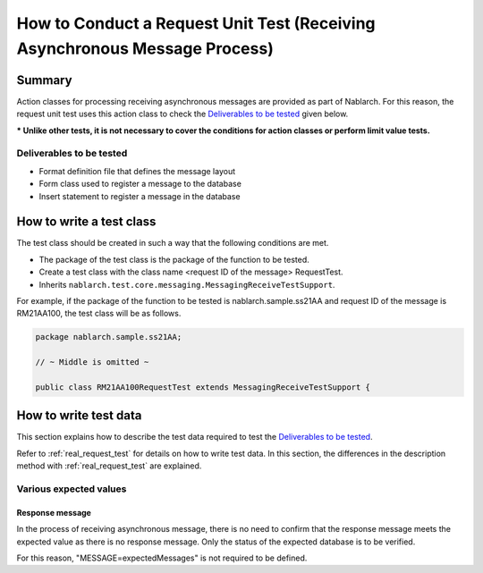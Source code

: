 ==============================================================================
How to Conduct a Request Unit Test (Receiving Asynchronous Message Process)
==============================================================================

--------------------
Summary
--------------------
Action classes for processing receiving asynchronous messages are provided as part of Nablarch.
For this reason, the request unit test uses this action class to check the \ `Deliverables to be tested`_  given below.

*** Unlike other tests, it is not necessary to cover the conditions for action classes or perform limit value tests.**

Deliverables to be tested
==========================
* Format definition file that defines the message layout
* Form class used to register a message to the database
* Insert statement to register a message in the database

--------------------------
How to write a test class
--------------------------

The test class should be created in such a way that the following conditions are met.

* The package of the test class is the package of the function to be tested.
* Create a test class with the class name <request ID of the message> RequestTest.
* Inherits ``nablarch.test.core.messaging.MessagingReceiveTestSupport``.

For example, if the package of the function to be tested is nablarch.sample.ss21AA and request ID of the message is RM21AA100, the test class will be as follows.

.. code-block:: java

  package nablarch.sample.ss21AA;
  
  // ~ Middle is omitted ~

  public class RM21AA100RequestTest extends MessagingReceiveTestSupport {

-------------------------
How to write test data
-------------------------
This section explains how to describe the test data required to test the `Deliverables to be tested`_.

Refer to :ref:`real_request_test` for details on how to write test data.
In this section, the differences in the description method with :ref:`real_request_test` are explained.


Various expected values
==========================

Response message
----------------

In the process of receiving asynchronous message, there is no need to confirm that the response message meets the expected value as there is no response message. Only the status of the expected database is to be verified.

For this reason, "MESSAGE=expectedMessages" is not required to be defined.